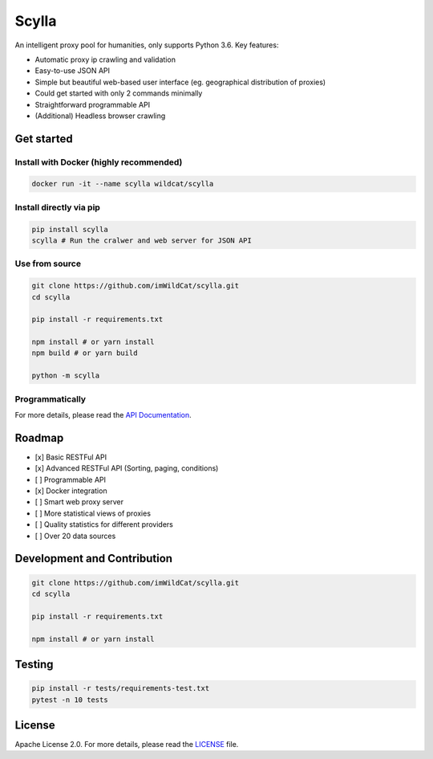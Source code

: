 Scylla |Build Status| |codecov| |Documentation Status| |PyPI version| |Docker Build Status|
===========================================================================================

An intelligent proxy pool for humanities, only supports Python 3.6. Key
features:

-  Automatic proxy ip crawling and validation
-  Easy-to-use JSON API
-  Simple but beautiful web-based user interface (eg. geographical
   distribution of proxies)
-  Could get started with only 2 commands minimally
-  Straightforward programmable API
-  (Additional) Headless browser crawling

Get started
-----------

Install with Docker (highly recommended)
~~~~~~~~~~~~~~~~~~~~~~~~~~~~~~~~~~~~~~~~

.. code:: bash

    docker run -it --name scylla wildcat/scylla

Install directly via pip
~~~~~~~~~~~~~~~~~~~~~~~~

.. code:: bash

    pip install scylla
    scylla # Run the cralwer and web server for JSON API

Use from source
~~~~~~~~~~~~~~~

.. code:: bash

    git clone https://github.com/imWildCat/scylla.git
    cd scylla

    pip install -r requirements.txt

    npm install # or yarn install
    npm build # or yarn build

    python -m scylla

Programmatically
~~~~~~~~~~~~~~~~

For more details, please read the `API
Documentation <http://scylla.wildcat.io/en/latest/py-modindex.html>`__.

Roadmap
-------

-  [x] Basic RESTFul API
-  [x] Advanced RESTFul API (Sorting, paging, conditions)
-  [ ] Programmable API
-  [x] Docker integration
-  [ ] Smart web proxy server
-  [ ] More statistical views of proxies
-  [ ] Quality statistics for different providers
-  [ ] Over 20 data sources

Development and Contribution
----------------------------

.. code:: bash

    git clone https://github.com/imWildCat/scylla.git
    cd scylla

    pip install -r requirements.txt

    npm install # or yarn install

Testing
-------

.. code:: bash

    pip install -r tests/requirements-test.txt
    pytest -n 10 tests

License
-------

Apache License 2.0. For more details, please read the
`LICENSE <./LICENSE>`__ file.

.. |Build Status| image:: https://travis-ci.org/imWildCat/scylla.svg?branch=master
   :target: https://travis-ci.org/imWildCat/scylla
.. |codecov| image:: https://codecov.io/gh/imWildCat/scylla/branch/master/graph/badge.svg
   :target: https://codecov.io/gh/imWildCat/scylla
.. |Documentation Status| image:: https://readthedocs.org/projects/scylla-py/badge/?version=latest
   :target: https://scylla.wildcat.io/en/latest/?badge=latest
.. |PyPI version| image:: https://badge.fury.io/py/scylla.svg
   :target: https://badge.fury.io/py/scylla
.. |Docker Build Status| image:: https://img.shields.io/docker/build/wildcat/scylla.svg
   :target: https://hub.docker.com/r/wildcat/scylla/
